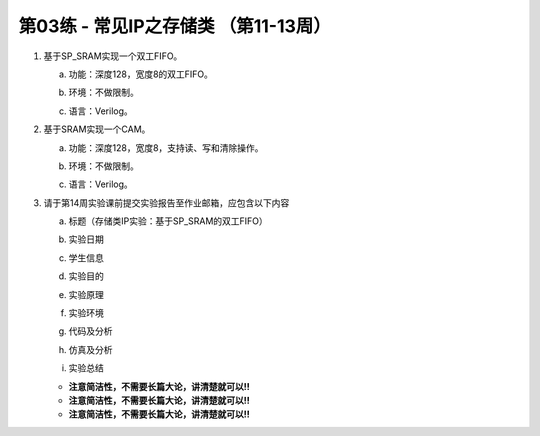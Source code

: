 .. -----------------------------------------------------------------------------
   ..
   ..  Filename       : index.rst
   ..  Author         : Huang Leilei
   ..  Status         : draft
   ..  Created        : 2025-02-18
   ..  Description    : 第03练 - 常见IP之存储类 （第11-13周）
   ..
.. -----------------------------------------------------------------------------

第03练 - 常见IP之存储类 （第11-13周）
--------------------------------------------------------------------------------

1. 基于SP_SRAM实现一个双工FIFO。

   a. |  功能：深度128，宽度8的双工FIFO。
   #. |  环境：不做限制。
   #. |  语言：Verilog。

#. 基于SRAM实现一个CAM。

   a. |  功能：深度128，宽度8，支持读、写和清除操作。
   #. |  环境：不做限制。
   #. |  语言：Verilog。

#. 请于第14周实验课前提交实验报告至作业邮箱，应包含以下内容

   a. |  标题（存储类IP实验：基于SP_SRAM的双工FIFO）
   #. |  实验日期
   #. |  学生信息
   #. |  实验目的
   #. |  实验原理
   #. |  实验环境
   #. |  代码及分析
   #. |  仿真及分析
   #. |  实验总结

   *  **注意简洁性，不需要长篇大论，讲清楚就可以!!**
   *  **注意简洁性，不需要长篇大论，讲清楚就可以!!**
   *  **注意简洁性，不需要长篇大论，讲清楚就可以!!**
